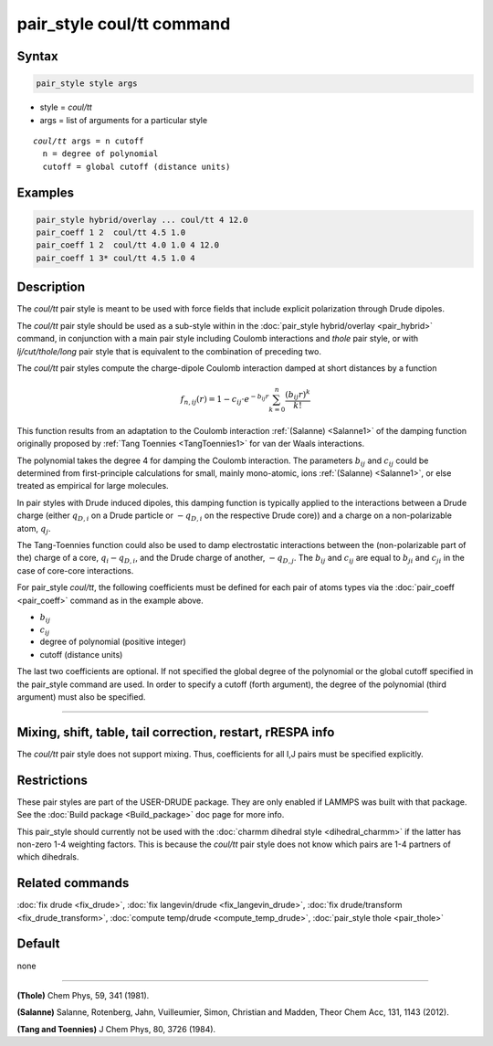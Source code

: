 .. index:: pair_style coul/tt

pair_style coul/tt command
==========================

Syntax
""""""

.. code-block:: LAMMPS

   pair_style style args

* style = *coul/tt*
* args = list of arguments for a particular style

.. parsed-literal::

     *coul/tt* args = n cutoff
       n = degree of polynomial
       cutoff = global cutoff (distance units)

Examples
""""""""

.. code-block:: LAMMPS

   pair_style hybrid/overlay ... coul/tt 4 12.0
   pair_coeff 1 2  coul/tt 4.5 1.0
   pair_coeff 1 2  coul/tt 4.0 1.0 4 12.0
   pair_coeff 1 3* coul/tt 4.5 1.0 4


Description
"""""""""""

The *coul/tt* pair style is meant to be used with force fields that
include explicit polarization through Drude dipoles.

The *coul/tt* pair style should be used as a sub-style within in the
:doc:`pair_style hybrid/overlay <pair_hybrid>` command, in conjunction with a
main pair style including Coulomb interactions and *thole* pair style,
or with *lj/cut/thole/long* pair style that is equivalent to the combination
of preceding two.

The *coul/tt* pair styles compute the charge-dipole Coulomb interaction damped
at short distances by a function

.. math::

  f_{n,ij}(r) = 1 - c_{ij} \cdot e^{-b_{ij} r} \sum_{k=0}^n \frac{(b_{ij} r)^k}{k!}

This function results from an adaptation to the Coulomb interaction :ref:`(Salanne)
<Salanne1>` of the damping function originally proposed
by :ref:`Tang Toennies <TangToennies1>` for van der Waals interactions.

The polynomial takes the degree 4 for damping the Coulomb interaction.
The parameters :math:`b_{ij}` and :math:`c_{ij}` could be determined from
first-principle calculations for small, mainly mono-atomic, ions :ref:`(Salanne)
<Salanne1>`, or else treated as empirical for large molecules.

In pair styles with Drude induced dipoles, this damping function is typically
applied to the interactions between a Drude charge (either :math:`q_{D,i}` on
a Drude particle or :math:`-q_{D,i}` on the respective
Drude core)) and a charge on a non-polarizable atom, :math:`q_{j}`.

The Tang-Toennies function could also be used to damp electrostatic
interactions between the (non-polarizable part of the) charge of a core,
:math:`q_{i}-q_{D,i}`, and the Drude charge of another, :math:`-q_{D,j}`.
The :math:`b_{ij}` and :math:`c_{ij}` are equal  to :math:`b_{ji}` and
:math:`c_{ji}` in the case of core-core interactions.

For pair_style *coul/tt*\ , the following coefficients must be defined for
each pair of atoms types via the :doc:`pair_coeff <pair_coeff>` command
as in the example above.

* :math:`b_{ij}`
* :math:`c_{ij}`
* degree of polynomial (positive integer)
* cutoff (distance units)

The last two coefficients are optional.  If not specified the global
degree of the polynomial or the global cutoff specified in the pair_style
command are used. In order to specify a cutoff (forth argument), the degree of
the polynomial (third argument) must also be specified.

----------

Mixing, shift, table, tail correction, restart, rRESPA info
"""""""""""""""""""""""""""""""""""""""""""""""""""""""""""

The *coul/tt* pair style does not support mixing.  Thus, coefficients
for all I,J pairs must be specified explicitly.

Restrictions
""""""""""""

These pair styles are part of the USER-DRUDE package. They are only
enabled if LAMMPS was built with that package. See the :doc:`Build package
<Build_package>` doc page for more info.

This pair_style should currently not be used with the :doc:`charmm dihedral
style <dihedral_charmm>` if the latter has non-zero 1-4 weighting
factors. This is because the *coul/tt* pair style does not know which
pairs are 1-4 partners of which dihedrals.

Related commands
""""""""""""""""

:doc:`fix drude <fix_drude>`, :doc:`fix langevin/drude <fix_langevin_drude>`,
:doc:`fix drude/transform <fix_drude_transform>`,
:doc:`compute temp/drude <compute_temp_drude>`,
:doc:`pair_style thole <pair_thole>`

Default
"""""""

none

----------

.. _Thole1:

**(Thole)** Chem Phys, 59, 341 (1981).

.. _Salanne1:

**(Salanne)** Salanne, Rotenberg, Jahn, Vuilleumier, Simon, Christian and Madden, Theor Chem Acc, 131, 1143 (2012).

.. _TangToennies1:

**(Tang and Toennies)** J Chem Phys, 80, 3726 (1984).

